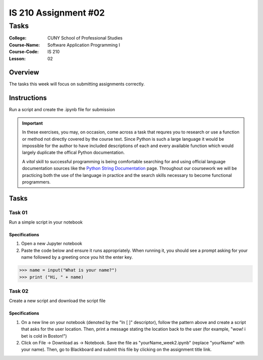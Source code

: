 #####################
IS 210 Assignment #02
#####################
*************
Tasks
*************

:College: CUNY School of Professional Studies
:Course-Name: Software Application Programming I
:Course-Code: IS 210
:Lesson: 02

Overview
========

The tasks this week will focus on submitting assignments correctly.

Instructions
============

Run a script and create the .ipynb file for submission

.. important::

    In these exercises, you may, on occasion, come across a task that requres
    you to research or use a function or method not directly covered by the
    course text. Since Python is such a large language it would be impossible
    for the author to have included descriptions of each and every available
    function which would largely duplicate the offical Python documentation.

    A *vital* skill to successful programming is being comfortable searching
    for and using official language documentation sources like the
    `Python String Documentation`_ page. Throughout our coursework we will be
    practicing both the use of the language in practice and the search skills
    necessary to become functional programmers.

Tasks
=============



Task 01
-------

Run a simple script in your notebook

Specifications
^^^^^^^^^^^^^^

1.  Open a new Jupyter notebook
2.  Paste the code below and ensure it runs appropriately.  When running it, you should see a prompt asking for your name followed by a greeting once you hit the enter key.


.. code:: pycon

    >>> name = input("What is your name?")
    >>> print ("Hi, " + name)
    
 
Task 02
-------

Create a new script and download the script file

Specifications
^^^^^^^^^^^^^^

1.  On a new line on your notebook (denoted by the "In [ ]" descriptor), follow the pattern above and create a script that asks for the user location.   Then, print a message stating the location back to the user (for example, "wow! i bet is cold in Boston!")

2. Click on File -> Download as -> Notebook.   Save the file as "yourName_week2.ipynb" (replace "yourName" with your name).   Then, go to Blackboard and submit this file by clicking on the assignment title link.


.. _GitHub: https://github.com/
.. _Python String Documentation: https://docs.python.org/2/library/stdtypes.html
